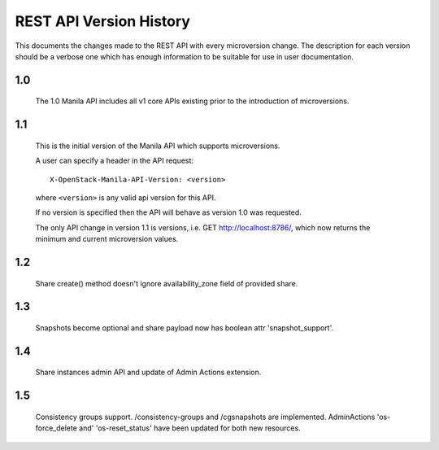 REST API Version History
========================

This documents the changes made to the REST API with every
microversion change. The description for each version should be a
verbose one which has enough information to be suitable for use in
user documentation.

1.0
---

  The 1.0 Manila API includes all v1 core APIs existing prior to
  the introduction of microversions.

1.1
---

  This is the initial version of the Manila API which supports
  microversions.

  A user can specify a header in the API request::

    X-OpenStack-Manila-API-Version: <version>

  where ``<version>`` is any valid api version for this API.

  If no version is specified then the API will behave as version 1.0
  was requested.

  The only API change in version 1.1 is versions, i.e.
  GET http://localhost:8786/, which now returns the minimum and
  current microversion values.

1.2
---
  Share create() method doesn't ignore availability_zone field of provided
  share.

1.3
---
  Snapshots become optional and share payload now has
  boolean attr 'snapshot_support'.

1.4
---
  Share instances admin API and update of Admin Actions extension.

1.5
---
  Consistency groups support. /consistency-groups and /cgsnapshots are
  implemented. AdminActions 'os-force_delete and' 'os-reset_status' have been
  updated for both new resources.
